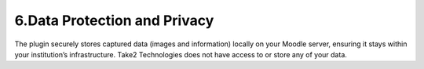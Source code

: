 6.Data Protection and Privacy
====================================
.. image:: /image/Screenshot 2024-11-15 123908.png
The plugin securely stores captured data (images and information) locally on your Moodle server, ensuring it stays within your institution’s infrastructure. Take2 Technologies does not have access to or store any of your data.
